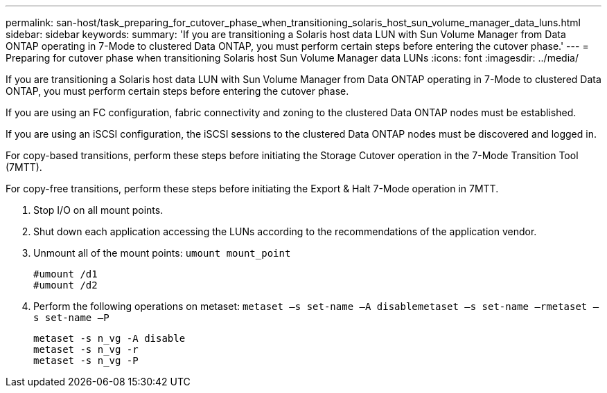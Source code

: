 ---
permalink: san-host/task_preparing_for_cutover_phase_when_transitioning_solaris_host_sun_volume_manager_data_luns.html
sidebar: sidebar
keywords: 
summary: 'If you are transitioning a Solaris host data LUN with Sun Volume Manager from Data ONTAP operating in 7-Mode to clustered Data ONTAP, you must perform certain steps before entering the cutover phase.'
---
= Preparing for cutover phase when transitioning Solaris host Sun Volume Manager data LUNs
:icons: font
:imagesdir: ../media/

[.lead]
If you are transitioning a Solaris host data LUN with Sun Volume Manager from Data ONTAP operating in 7-Mode to clustered Data ONTAP, you must perform certain steps before entering the cutover phase.

If you are using an FC configuration, fabric connectivity and zoning to the clustered Data ONTAP nodes must be established.

If you are using an iSCSI configuration, the iSCSI sessions to the clustered Data ONTAP nodes must be discovered and logged in.

For copy-based transitions, perform these steps before initiating the Storage Cutover operation in the 7-Mode Transition Tool (7MTT).

For copy-free transitions, perform these steps before initiating the Export & Halt 7-Mode operation in 7MTT.

. Stop I/O on all mount points.
. Shut down each application accessing the LUNs according to the recommendations of the application vendor.
. Unmount all of the mount points: `umount mount_point`
+
----
#umount /d1
#umount /d2
----

. Perform the following operations on metaset: `metaset –s set-name –A disable``metaset –s set-name –r``metaset –s set-name –P`
+
----
metaset -s n_vg -A disable
metaset -s n_vg -r
metaset -s n_vg -P
----
